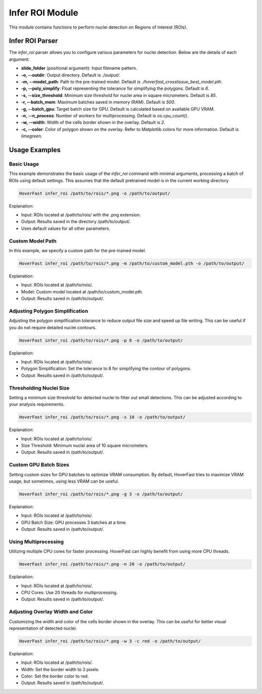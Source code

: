 Infer ROI Module
================

This module contains functions to perform nuclei detection on Regions of Interest (ROIs).

Infer ROI Parser
----------------

The `infer_roi` parser allows you to configure various parameters for nuclei detection. Below are the details of each argument:

- **slide_folder** (positional argument): Input filename pattern.
- **-o, --outdir**: Output directory. Default is `./output/`.
- **-m, --model_path**: Path to the pre-trained model. Default is `./hoverfast_crosstissue_best_model.pth`.
- **-p, --poly_simplify**: Float representing the tolerance for simplifying the polygons. Default is `6`.
- **-s, --size_threshold**: Minimum size threshold for nuclei area in square micrometers. Default is `85`.
- **-r, --batch_mem**: Maximum batches saved in memory (RAM). Default is `500`.
- **-g, --batch_gpu**: Target batch size for GPU. Default is calculated based on available GPU VRAM.
- **-n, --n_process**: Number of workers for multiprocessing. Default is `os.cpu_count()`.
- **-w, --width**: Width of the cells border shown in the overlay. Default is `2`.
- **-c, --color**: Color of polygon shown on the overlay. Refer to Matplotlib colors for more information. Default is `limegreen`.

Usage Examples
--------------

Basic Usage
^^^^^^^^^^^

This example demonstrates the basic usage of the `infer_roi` command with minimal arguments, processing a batch of ROIs using default settings.
This assumes that the default pretrained model is in the current working directory

.. code-block:: sh

    HoverFast infer_roi /path/to/rois/*.png -o /path/to/output/

Explanation:

- Input: ROIs located at /path/to/rois/ with the .png extension.
- Output: Results saved in the directory /path/to/output/.
- Uses default values for all other parameters.

Custom Model Path
^^^^^^^^^^^^^^^^^

In this example, we specify a custom path for the pre-trained model.

.. code-block:: sh

    HoverFast infer_roi /path/to/rois/*.png -m /path/to/custom_model.pth -o /path/to/output/

Explanation:

- Input: ROIs located at /path/to/rois/.
- Model: Custom model located at /path/to/custom_model.pth.
- Output: Results saved in /path/to/output/.

Adjusting Polygon Simplification
^^^^^^^^^^^^^^^^^^^^^^^^^^^^^^^^

Adjusting the polygon simplification tolerance to reduce output file size and speed up file writing. This can be useful if you do not require detailed nuclei contours.

.. code-block:: sh

    HoverFast infer_roi /path/to/rois/*.png -p 8 -o /path/to/output/

Explanation:

- Input: ROIs located at /path/to/rois/.
- Polygon Simplification: Set the tolerance to 8 for simplifying the contour of polygons.
- Output: Results saved in /path/to/output/.

Thresholding Nuclei Size
^^^^^^^^^^^^^^^^^^^^^^^^

Setting a minimum size threshold for detected nuclei to filter out small detections. This can be adjusted according to your analysis requirements.

.. code-block:: sh

    HoverFast infer_roi /path/to/rois/*.png -s 10 -o /path/to/output/

Explanation:

- Input: ROIs located at /path/to/rois/.
- Size Threshold: Minimum nuclei area of 10 square micrometers.
- Output: Results saved in /path/to/output/.

Custom GPU Batch Sizes
^^^^^^^^^^^^^^^^^^^^^^

Setting custom sizes for GPU batches to optimize VRAM consumption. By default, HoverFast tries to maximize VRAM usage, but sometimes, using less VRAM can be useful.

.. code-block:: sh

    HoverFast infer_roi /path/to/rois/*.png -g 3 -o /path/to/output/

Explanation:

- Input: ROIs located at /path/to/rois/.
- GPU Batch Size: GPU processes 3 batches at a time.
- Output: Results saved in /path/to/output/.

Using Multiprocessing
^^^^^^^^^^^^^^^^^^^^^

Utilizing multiple CPU cores for faster processing. HoverFast can highly benefit from using more CPU threads.

.. code-block:: sh

    HoverFast infer_roi /path/to/rois/*.png -n 20 -o /path/to/output/

Explanation:

- Input: ROIs located at /path/to/rois/.
- CPU Cores: Use 20 threads for multiprocessing.
- Output: Results saved in /path/to/output/.

Adjusting Overlay Width and Color
^^^^^^^^^^^^^^^^^^^^^^^^^^^^^^^^^

Customizing the width and color of the cells border shown in the overlay. This can be useful for better visual representation of detected nuclei.

.. code-block:: sh

    HoverFast infer_roi /path/to/rois/*.png -w 3 -c red -o /path/to/output/

Explanation:

- Input: ROIs located at /path/to/rois/.
- Width: Set the border width to 3 pixels.
- Color: Set the border color to red.
- Output: Results saved in /path/to/output/.

